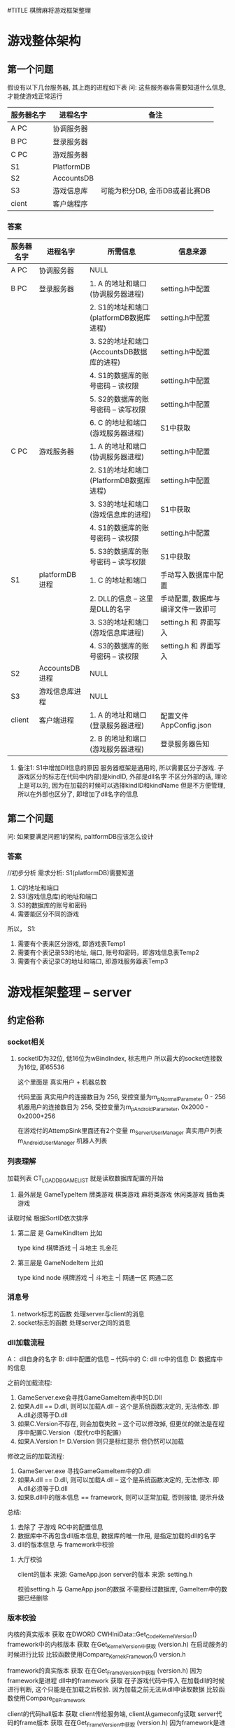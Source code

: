 #TITLE 棋牌麻将游戏框架整理

* 游戏整体架构
** 第一个问题
   假设有以下几台服务器, 其上跑的进程如下表
   问: 这些服务器各需要知道什么信息, 才能使游戏正常运行

   | 服务器名字 | 进程名字   | 备注                           |
   |------------+------------+--------------------------------|
   | A PC       | 协调服务器 |                                |
   |------------+------------+--------------------------------|
   | B PC       | 登录服务器 |                                |
   |------------+------------+--------------------------------|
   | C PC       | 游戏服务器 |                                |
   |------------+------------+--------------------------------|
   | S1         | PlatformDB |                                |
   |------------+------------+--------------------------------|
   | S2         | AccountsDB |                                |
   |------------+------------+--------------------------------|
   | S3         | 游戏信息库 | 可能为积分DB, 金币DB或者比赛DB |
   |------------+------------+--------------------------------|
   | cient      | 客户端程序 |                                |
   |------------+------------+--------------------------------|

*** 答案
    
    | 服务器名字 | 进程名字       | 所需信息                                  | 信息来源                           |
    |------------+----------------+-------------------------------------------+------------------------------------|
    | A PC       | 协调服务器     | NULL                                      |                                    |
    |------------+----------------+-------------------------------------------+------------------------------------|
    | B PC       | 登录服务器     | 1. A 的地址和端口(协调服务器进程)         | setting.h中配置                    |
    |            |                | 2. S1的地址和端口(platformDB数据库进程)   | setting.h中配置                    |
    |            |                | 3. S2的地址和端口(AccountsDB数据库的进程) | setting.h中配置                    |
    |            |                | 4. S1的数据库的账号密码 -- 读权限         | setting.h中配置                    |
    |            |                | 5. S2的数据库的账号密码 -- 读写权限       | setting.h中配置                    |
    |            |                | 6. C 的地址和端口(游戏服务器进程)         | S1中获取                           |
    |------------+----------------+-------------------------------------------+------------------------------------|
    | C PC       | 游戏服务器     | 1. A 的地址和端口(协调服务器进程)         | setting.h中配置                    |
    |            |                | 2. S1的地址和端口(PlatformDB数据库进程)   | setting.h中配置                    |
    |            |                | 3. S3的地址和端口(游戏信息库的进程)       | S1中获取                           |
    |            |                | 4. S1的数据库的账号密码 -- 读权限         | setting.h中配置                    |
    |            |                | 5. S3的数据库的账号密码 -- 读写权限       | S1中获取                           |
    |------------+----------------+-------------------------------------------+------------------------------------|
    | S1         | platformDB进程 | 1. C 的地址和端口                         | 手动写入数据库中配置               |
    |            |                | 2. DLL的信息 -- 这里是DLL的名字           | 手动配置, 数据库与编译文件一致即可 |
    |            |                | 3. S3的地址和端口(游戏信息库进程)         | setting.h 和 界面写入              |
    |            |                | 4. S3的数据库的账号密码 -- 读权限         | setting.h 和 界面写入              |
    |------------+----------------+-------------------------------------------+------------------------------------|
    | S2         | AccountsDB进程 | NULL                                      |                                    |
    |------------+----------------+-------------------------------------------+------------------------------------|
    | S3         | 游戏信息库进程 | NULL                                      |                                    |
    |------------+----------------+-------------------------------------------+------------------------------------|
    | client     | 客户端进程     | 1. A 的地址和端口(登录服务器进程)         | 配置文件AppConfig.json             |
    |            |                | 2. B 的地址和端口(游戏服务器进程)         | 登录服务器告知                     |
    |------------+----------------+-------------------------------------------+------------------------------------|

    1. 备注1: S1中增加Dll信息的原因
       服务器框架是通用的, 所以需要区分子游戏.
       子游戏区分的标志在代码中(内部)是kindID,  外部是dll名字
       不区分外部的话, 理论上是可以的, 因为在加载的时候可以选择kindID和kindName
       但是不方便管理, 所以在外部也区分了, 即增加了dll名字的信息

** 第二个问题
   问: 如果要满足问题1的架构, paltformDB应该怎么设计
*** 答案
    //初步分析
    需求分析:
    S1(platformDB)需要知道
    1. C的地址和端口
    2. S3(游戏信息库)的地址和端口
    3. S3的数据库的账号和密码
    4. 需要能区分不同的游戏

    所以， S1:
    1. 需要有个表来区分游戏, 即游戏表Temp1
    2. 需要有个表记录S3的地址, 端口, 账号和密码，即游戏信息表Temp2
    3. 需要有个表记录C的地址和端口, 即游戏服务器表Temp3

    



* 游戏框架整理 -- server
** 约定俗称
*** socket相关
    1. socketID为32位, 低16位为wBindIndex, 标志用户
       所以最大的socket连接数为16位, 即65536 
       
       这个里面是 真实用户 + 机器总数

       代码里面 
       真实用户的连接数目为 256,  受控变量为m_pNormalParameter  0 - 256
       机器用户的连接数目为 256,  受控变量为m_pAndroidParameter, 0x2000 - 0x2000+256
        
       在游戏付的AttempSink里面还有2个变量
       m_ServerUserManager   真实用户列表
       m_AndroidUserManager  机器人列表
       
*** 列表理解
    加载列表  CT_LOAD_DB_GAME_LIST 就是读取数据库配置的开始
  1. 最外层是 GameTypeItem
     牌类游戏
     棋类游戏
     麻将类游戏
     休闲类游戏
     捕鱼类游戏
     
  读取时候 根据SortID依次排序
  
  2. 第二层 是 GameKindItem
     比如
     
     type       kind     
     棋牌游戏 --| 
     斗地主
     扎金花
     
  3. 第三层是 GameNodeItem
     比如
     
     type       kind          node
     棋牌游戏 --|
     斗地主  --| 
     网通一区
     网通二区     

*** 消息号
  1. network标志的函数 处理server与client的消息
  2. socket标志的函数  处理server之间的消息
*** dll加载流程
  A： dll自身的名字
  B:  dll中配置的信息 -- 代码中的
  C:  dll rc中的信息
  D:  数据库中的信息

  之前的加载流程:
  1. GameServer.exe会寻找GameGameItem表中的D.Dll
  2. 如果A.dll == D.dll,  则可以加载A.dll   -- 这个是系统函数决定的, 无法修改. 即A.dll必须等于D.dll
  3. 如果C.Version不存在, 则会加载失败 -- 这个可以修改掉, 但更优的做法是在程序中配置C.Version（取代rc中的配置）
  4. 如果A.Version != D.Version 则只是标红提示 但仍然可以加载

  修改之后的加载流程:
  1. GameServer.exe 寻找GameGameItem中的D.dll
  2. 如果A.dll == D.dll,  则可以加载A.dll   -- 这个是系统函数决定的, 无法修改. 即A.dll必须等于D.dll
  3. 如果B.dll中的版本信息 == framework,  则可以正常加载, 否则报错, 提示升级
     
  总结:
  1. 去除了 子游戏 RC中的配置信息
  2. 数据库中不再包含dll版本信息, 数据库的唯一作用, 是指定加载的dll的名字
  3. dll的版本信息 与 framework中校验

  
    
**** 大厅校验
     client的版本 来源: GameApp.json
     server的版本 来源: setting.h

     校验setting.h 与 GameApp.json的数据
     不需要经过数据库, GameItem中的数据已经删除
*** 版本校验
    内核的真实版本          获取  在DWORD CWHIniData::Get_Code_Kernel_Version()
    framework中的内核版本   获取  在Get_Kernel_Version中获取 (version.h)
    在启动服务的时候进行比较
    比较函数使用Compare_Kernek_Framework()  version.h
    
    framework的真实版本    获取  在在Get_Frame_Version中获取 (version.h)   因为framework是进程
    dll中的framework       获取  在子游戏代码中传入
    在加载dll的时候进行判断, 这个只能是在加载之后校验.  因为加载之前无法从dll中读取数据
    比较函数使用Compare_Dll_Framework
    
    
    client的代码hall版本          获取  client传给服务端, client从gameconfg读取
    server代码的frame版本         获取  在在Get_Frame_Version中获取 (version.h)   因为framework是进程
    在client连接到LogonServer的时候进行判断
    比较函数使用 Compare_Client_LogonServer
    
    client子游戏代码的版本       获取  client传入给GameServer  client在subGame中读取
    server子游戏代码的版本       获取  服务端子游戏代码传入
    在client连接到GameServer的时候进行判断
    比较函数使用 Compare_ClientSubGame_ServerSubGame

*** 断线重连
    1. client掉线
    2. gameserver 记录 断线信息info(userID, serverID)
    3. gameserver将 info发送给logonServer
    4. 情形一
       client 从logonServer登陆
       logonServer 在登录成功的时候, 发送info给client
    5. 情形二
       client 从gameServer登陆
       gameServer在 ID登陆成功之后, 判断info是否存在, 并发送info给client
    6. client在收到info之后
       1) 情形一 logonServer
	  根据serverID 主动发起gameserver的连接请求
       2) 情形二 gameServer
	  在ID登录成功之后, 根据info,来判断是进行断线重连msg的发送, 

    服务端会根据玩家状态判断断线重连标志
    在socket连接关闭的时候, 如果玩家状态为游戏状态, 那么此时就认为是断线了


    现在的断线重连处理:
    1. 断线的时候
       1) 如果 是游戏状态 -- 则当做断线处理
	  1. SetClientReady 设置为false
	  2. 设置用户状态为US_OFFLINE
	  3. 如果是第一次断线， 则开启断线定时器, 定时器到了则让用户站起
       2) 如果不是游戏状态 -- 则将用户数据清空
    2. 断线重连的时候
       1) 根据socketID 找到 BindID, 根据BindID找到对应的用户
       2) 获取用户的桌子 和 椅子
       3) 如果用户能够再次坐下, 则发送数据给客户端


    备注:
    1. 断线重连的时候, 虽然用户对应的BindIndex发生了改变, 但是用户的数据并没有发生改变
       
*** 用户类
    类名: IServerUserItem
    
    实例获取方式:
    //根据socketID 获取bindIndex
    WORD wBindIndex = LOWORD(dwSocketID);
    //根据bindIndex调用CAttemperEngineSink的GetBindUserItem()函数
    IServerUserItem *pIServerUserItem = GetBindUserItem(wBindIndex);
    
    保存的数据 
    1. 连接信息  bindIndex
    2. 游戏信息  TableID, chairID, userStatus

    备注：
    1. 旁观用户放在CTableFrame类的 m_LookonUserItemArray,  不占用椅子数
    2. 游戏用户放在CTableFrame类的 m_TableUserItemArray, 占用椅子数
*** 桌子类
    类名: CTableFrame

    获取实例方式:
    //根据tableID 在CAttemperEngineSink中调用m_TableFrameArray
    CTableFrame* pOldTable = m_TableFrameArray.GetAt(wOldTableID);

    保存的数据:
    1. 
    功能:
    1. 根据userID找到table中的玩家, 根据玩家类的用户状态可以判断当前玩家是旁观还是游戏用户
    2. 提供了用户对椅子的动作 -- 比如坐下, 站起, 旁观
*** 协调服的消息处理
    ITCPSocketService *	 m_pITCPSocketService -> SendData 对应协调服务器的OnEventTCPNetworkRead
    备注: 居然不是对应的sokect, 而是network

*** tableID的问题

  根据tableID 计算出gameID的可行性
  1. tableID的范围  0x186A0   --  0xF423F
     GameID = 8 + 8 + 8 + 8
     其中company是client中写死的
     8位的kindID 可以隐藏在 tableID中

     前提1: nodeID 不需要8位, 一个F表示就可以了
     前提2: roomID 一般一个游戏只开启一个进程, 所以不用处理  可以认为一个gameID只对应着一个serverID

     tableID取值  0x19011 -- 0xF3FFF

     102417 -- 999423

     
     最低位为nodeID 
     次低位 和 次次低位 为kindID 

*** 地址的获取问题
    协调服   --   内核的代码中写死的
    登录服   --   内核的代码中写死的
    游戏服   --   1.frame的代码中写死的(仅仅是用来与数据库中的做校验的)
                  2.数据库中的, 游戏服用到的地址都是数据库中读取的
** 启动流程
  1. 先启动协调服务器 
     开启socket监听

  2. 登录服务器启动 加载列表  CT_LOAD_DB_GAME_LIST
     备注1 登录服务器启动时候， 读取了TypeList， KindList, NodeList

  3. 登录服务器启动成功之后 连接协调服务器     CT_CONNECT_CORRESPOND
     备注1 连接时候 需要用到从配置文件读取到的 addr 和 port(port不存在估计会使用默认值)
     备注2 如果协调服务器没有启动，会报错， 无法进行下面的环节

  4. 协调服务器 收到 socket连接后, 记录该socket对象. 
     备注1 记录方式为 通过对象指针 = (固定结构体指针 + socketID), 因为socketID是唯一的,保证连接对象唯一
     
  5. 游戏服务器启动 加载列表 CT_LOAD_SERVICE_CONFIG
     备注1 游戏服务器启动时候， 读取了GameList 和 RoomList

  6. 游戏服务器启动成功后 连接协调服务器
     备注1 游戏服务器将GameList发送给了协调服务器

  7. 协调服务器 收到游戏服务器连接
     备注1 协调服务器将GameList已全局变量的形式保存着

  8. 协调服务器将 自身的GameList发送给登录服务器

  9. 至此，服务端准备工作完成, 只等待客户端连接
     备注1 此时的登录服务器已经有了TypeList， KindList， NodeList， GameList和RoomList

** 组织架构
*** 游戏process
  控件都在ModuleManager项目
  1. 加载房间
     DlgServerItem.h 
     主界面:  CDlgServerITem
     控  件:  房间列表 CServerListControl
     map   :  CServerInfoBuffer  (ServerID,  tagSQL_OUT_InsertGameRoom) 
  2. 创建房间
     DlgServerWizard.h
     主界面:  CDlgServerWizard
     控件:  
        1) 第一级页面 CDlgServerWizardItem1
	   模块列表  CModuleListControl   -- 类别 CServerinfobuffer
	   map       CModuleInfoBuffer
         2) 第二级页面 CDlgServerWizarditem2
	    tab1  CdlgServerOptionItem1
	    tab2  CDlgServerOptionItem2
	    tab3  CdlgServerOptionitem3
	    tab4  CDlgServerOptionItemCuston???


  零散记录
  1. CServerListControl 和 CModuleListControl都集成ListControl
     其中ListControl又有CListHeaderCtrl
  2. CDlgServerWizardItem1 中 读取GameItem, 之后寻找注册的dll
     校验: 1) dll名字与数据库是否一致  
           2) dll中的文件版本 
	      A. 版本为空, 则认为dll组件无效
              B. 版本 与 数据库中的不一致, 则认为是更新过的
  3. CDlgServeroptionitem2 中 读取 tagGameServiceAttrib 和 tagGameServiceOption
     其中 tagGameserviceattrib 为dll, 即子游戏中配置
          tgGameServiceOption 就是Room信息, 最终会写入到数据库的GameRoomItem中

** 消息号
*** 规则
 ** 简要描述:  登录服 与 其他进程的 消息
 ** 详细描述:  1. 消息号(主 + 子)     2. 结构体
 ** 备注说明:  子消息号的含义: 
 **            1. 第一个字段: 归属标志,        SUB(server接受到的消息)， CMD(server发送出去的消息), DBR(向数据库Response)，DBO(数据库返回的消息)
 **            2. 第二个字段: 消息流向         L: logon;  G:gameserver;  C:client; CP:correspond;  W:web  R子游戏
 **            3. 第三个字段: 主消息号的标志   比如LOGON即为登录模块的消息
 **            4. 之后的字段: 子消息号的含义   比如Accounts表示账号登录
 **           
 **            命名规范
 **            1. 结构体的命名:  在消息号的前面加STR, 比如SUB_CL_LOGON_ACCOUNTS 的为 STR_SUB_CL_LOGON_ACCOUNTS
 **
 **            2. DBO, DBR消息号的命名为:  将SUB替换为DBR或DBO即可
 **
 **            3. 变量的命名规范: 1) 指针加p  2)归属标志SUB  3)主消息号标志  4)子消息号标志
 **
 **            4. 函数的命名:  On_归属标志_主消息号子消息号
 **
 **

*** 消息号整理
主消息号 100  表示game server 与client之间的 子游戏通用消息。 比如 创建房间， 解散房间等
主消息号 200  表示特定子游戏间的消息
** 遗留问题
  2. DBAddr改为16位就报错

  4. 跑马灯消息

  8. 需要配置AccountsDB中的ConfineContent -- 敏感词过滤 -- 用户账号的校验??? 这里应该只校验NickName 用户昵称

* 游戏框架整理 -- client
** 启动流程
   1. 进程 加载Main.unity
   2. Main.unity上的SurfaceMain.cs脚本启动
      1) 获得GameApp实例 (Note: 这里的实例可能是未初始化的)
      2) 初始化ResourceManager实例
      3) 初始化GameApp(主要是各种成员变量)
      4) 在初始化GameApp中的SceneManager成员时, 进入下个场景UI_SCENE_LOGIN
   3. scene_login.unity上的SurfaceLogin.cs脚本启动
      1) surfacelogon在初始化的时候Start()会连接logon server
      2) 发送登录信息之后, logon server返回成功之后
         1) 玩家数据记录在了GameApp的UserInfo中
	 2) 进入下个场景UI_SCENE_HALL
   4. scene_lobby.unit上的SurfaceHall.cs脚本启动
      1) 根据GameApp.UserInfo绘制界面上的数据
      2) 如果用户点击创建|加入房间. 则向Game server发起连接请求, 并且记录了连接动作Action和ServerID
      3) 连接成功之后, 自动进行ID登录
      4) ID登录成功. 
         1) 根据ServerID 设置UI_SCENE_GAME
	 2) 根据Action判断后续流程
      5) 如果流程需要, 则进入下一个场景UI_SCENE_GAME
   5. {game}.unity上的

** 组织架构
*** 消息流程架构
   Btn.cs  -->  HallTransfer.cs  --> SurfaceHall.cs --> AccountService.cs  --> SERVER服务器

   SERVER服务器 --> HallProtocol -> AccountService -> SurfaceHall -> HallTransfer

   | 文件名            | 架构                  | 简要说明                                      | 备注                     |
   |-------------------+-----------------------+-----------------------------------------------+--------------------------|
   | Btn.cs            | btn的响应函数         | 调用hallTransfer的事件                        |                          |
   |-------------------+-----------------------+-----------------------------------------------+--------------------------|
   | HallTransfer.cs   | 1. sub的事件声明      | sub的事件定义在surface中                      | hall界面的总控制类       |
   |                   | 2. cmd的处理函数      |                                               | 这里面的处理都是与ui有关 |
   |-------------------+-----------------------+-----------------------------------------------+--------------------------|
   | SurfaceHall.cs    | 1. 事件的定义 Sub函数 | Sub函数 调用AccountService中函数发送sub消息   |                          |
   |                   | 2. 事件的定义 cmd函数 | Cmd函数 被AccountService中cmd函数调用         |                          |
   |                   |                       | Cmd函数 一般调用HallTransfer中的cmd函数       |                          |
   |-------------------+-----------------------+-----------------------------------------------+--------------------------|
   | AccountService.cs | 1. Sub函数            | Sub函数 被SurfaceHall中调用， 用来发送sub消息 |                          |
   |                   | 2. Cmd事件声明        | Cmd函数 被HallProtocol中调用，                |                          |
   |                   |                       | Cmd函数 一般调用SurfaceHall中cmd函数          |                          |
   |-------------------+-----------------------+-----------------------------------------------+--------------------------|
   | HallProtocol.cs   | cmd处理函数           | 通过AccountService实现具体功能                |                          |
   |-------------------+-----------------------+-----------------------------------------------+--------------------------|

   备注说明:
   1. Sub消息和Cmd消息的处理都是分阶段的
   2. HallTransfer只处理与ui相关的数据
   3. SurfaceHall 处理数据封装
   4. AccountService 处理全局逻辑量
   5. HallProtocol 只校验数据的有效性

   综上， 可得出， 结构体的定义应该在SurfaceHall中成型， 然后发送到AccountService
   因此， 可以直接在SurfaceHall中使用Net中定义的结构体。
   而Btn 与 HallTransfer之间 传递字段即可

*** 脚本目录架构
   Scripts
   -- /Compontes     管理类目录??
   -- -- SceneManager.cs 场景管理类
   -- -- ResourceManager.cs 资源管理类(外部)
   -- -- AccountsService.cs 用户管理类

   -- /UI
   -- -- /Surfaces    surface是场景上的子项??
   -- -- -- SurfaceContainer.cs 子项的列表管理类??
   -- -- -- SurfaceLogin.cs  ui界面与cmd消息号 的交互类
   -- -- /Login
   -- -- -- LoginTransfer.cs ui界面的总控制类， 其底下一般是各种btn的点击函数
   -- -- -- BtnClick_Logon_Account.cs  账号登录按钮的 响应函数

   -- GameRunTimeData.cs  保存了运行时候需要的数据, 比如UserInfo就是其的成员变量
   -- GlobalConst.cs  保存了游戏中的常量
   -- GameApp.cs      Compontes目录下所有类的 管理类



   备注说明:
   SurfaceLogin.cs 与 LoginTransfer.cs
   
   LoginTransfer中有 event注册 和 业务函数两种。
   界面上的btn点击后， 会调用event事件， 该事件会转发到surfaceLogin中处理。

   当surfaceLogin需要将某些数据显示在界面上时候，其会调用LoginTransfer中的业务函数， 达到控制ui的目的

   所以说: LoginTransfer是ui的控制类。  
           SurfaceLogin是ui与cmd消息的中转站
           ui指LoginTransfer, cmd消息指/Components/AccountService.cs

** 脚本说明
   使用到的脚本 有两种， 一种是自己写的， 另一种使用的是第三方库的脚本
   工程目录/Scripts -- 自己的脚本
   工程目录/ThirdParty -- 第三方库脚本
   
   自己脚本目录架构
   工程目录/Scripts/Net --  socket相关脚本， 所有业务逻辑都在这里处理
   工程目录/Scripts/UI  --  界面上挂载的脚本?? TODONOW 所有界面上的挂载脚本只能在当前目录下， 当前目录下脚本再调用其他的脚本
   工程目录/Scripts/Utility -- 实用脚本， 可以理解为与系统相关的脚本
** u3d控件学习
   1. UI Key Navigation(script) 是用来控制tab顺序的
   2. UI Input 是用户输入框. 依赖UI Label和Box Collider
      UI Label是其显示的位置
      Box Collider是其触发区域, 没有该控件, UI Input无法触发
** 遗留问题
   1. 游戏服逻辑需要重新整理
   2. 子游戏脚本需要重新整理
   3. 所有界面上的脚本只能使用UI中的
   4. scene_lobby.unity改名为scene_hall.unity
* 游戏框架整理 -- 数据库
** 白名单
   通过白名单来校验是否是公司的客户
** 字段含义
  1. joinID 之前是用来区分 pc 和mobile的
     现在的框架已经删除

  2. GSP_GP 开头的 为登录服 调用的?  platform？？
     GR   room??
     GSP_GS 开头的 为游戏服 调用的?  

  3. QPAccountsDB 中的 SystemStreamInfo 记录了 当天玩家注册次数  和 登录次数
     有必要 自己记录保存吗???

  4. System开头的表 都是起 统计或者维护的信息,   非业务逻辑

  5. AccountsDB 中的 SystemStatusInfo 可以控制游戏的注册 登录等操作
  
* 游戏框架整理 -- 服务器子游戏
** 组织架构
   FrameWork -->  TableFrameSink --> GameData  --> GameInterface(CGameLogic, CGameAccess)

   备注: 1. tableFrameSink只是处理流程, 所有的数据都在GameData中
         2. GameInterface 是 GameData的基类, 使用的时候 使用GameInterface.  GameInterface是GameData的外在表现类
	 3. CGameCardConfig  和 CGamePlayerConfig 是GameData的辅助类.
	 4. SubGameRule重载了GameData中的部分函数. 所以GameData创建的时候实际上是创建了SubGameRule对象

** 牌类数据描述
   玩家 使用16位表示
   高四位 表示 玩家类型的ID  -- 比如 地主, 农民
   再四位 表示 玩家数量
   低8位  表示 玩家手牌数量


   牌使用16位表示
   高四位  表示 卡牌点数
   中四位  表示 卡牌颜色
   低8位   表示 卡牌类型组 -- groupID, 配置文件挂钩
   
   1方块; 2梅花; 3红桃; 4黑桃; 5表示特殊牌,  比如大王小王
   大王小王 花色为5， 值分别为 15 14

** 约定俗称 | 命名规范
   1. log日志的命名 应该是  kind_node.log 
* 游戏框架整理 -- 客户端子游戏
** 杨浩然对子游戏的认知
************************************
       两张牌子游戏简要文档
************************************

====Logic 文件夹====

GameConfig 类 ：类中的方法大多与经验等级，VIP等级有关，不清楚为什么叫这个类名；

GameEngine 类 ：该类继承 PokerGameAgent 类，类中并没有子类独有的方法；

GameLogic 类 ：该类中有大量的常量值来表示游戏的游戏状态，牌型定义，花色数值的掩码；

	       该类中还有跟花色牌型有关的获取方法，以及一些比较方法和获取牌型的方法；

GameMsg 类 ： 该类中全部是游戏中所要使用的字符串常量

GameXY 类 ： 该类中有所有与服务器交互所使用的消息号和数据结构体(结构体并不全面)；

====================


====Share/Controls 文件夹====

该文件夹中只具体看过UIGard类和UICardControl类

UICard 类 ： 该类挂载在Card预制体上，存放卡牌的一些相应界面显示信息，和一些扑克牌的相应方法(并未使用)

UICardControl 类 ： 该类挂载在每个玩家父节点下的ctr_hand_cards对象上，主要起控制该节点生成卡牌和卡牌的摆放位置，卡牌数据的赋值，卡牌的反转，发牌等卡牌在Game视图中的控制

====================


====UI 文件夹====

该文件夹下所有的脚本都挂载在相应的 scene_ 节点上，例如 UIGame 挂载在 scene_game 节点上

(该类已经被主程按方法拆分)
UIGame 类 ： 这个类是一个大的类，界面中的大多控件的回调方法都在这个类中实现，跟服务器交互的委托方法也在这个类中：具体在框架消息和游戏消息两个region中，根据对应消息号会调用相应的方法；

	     该类中有大量的公有 私有变量，注意不要随意拖动场景中的节点层级，否则会使这个脚本的大多变量找寻不到相应的场景对象，包括名字也不要随意修改！！！

====================


PS ： 

一、从scene_lobby场景进入相应的子游戏是有kindID来控制的，这个ID是从服务器获取的，所以如果roomId报错空引用可能：

1.配置文件没有配置正确
2.BtnClick_CreateRoom 和 BtnClick_JoinRoom类中的kindID没有修改为要运行的游戏
3.服务器崩了

二、showWindow是一个很有意思的类，大厅中的很多窗口的显示与隐藏都是靠这个脚本来实现的

三、游戏有屏幕尺寸自适应脚本，叫 CGetScreenWH 实现方法挺暴力不过也挺有效

四、其余没有解释的脚本是没来得及看完的，不过都是控制相应的控件，可以自行查找引用方可找见所挂载对象


* client未完成事项
** ConstData中的一些数据需要删除
** GameData中的数据需要整理
** 图集问题
* server未完成事项
** 客户端游戏更新
* 子游戏未完成事项
** dll名字
   dll名字改为自动生成
** 子游戏的版本 应该与 大厅分离, 不然每次大厅改动, 都需要导致子游戏重新编译
* 后台未完成事项
* 数据库未完成事项
* 代码检视
  绩效 一共为10

  | 错误级别 | 简要描述     | 详细描述 | 处罚               | 备注说明 |
  |----------+--------------+----------+--------------------+----------|
  |          | 低级错误     |          | 辞退               |          |
  |----------+--------------+----------+--------------------+----------|
  |          | 复杂业务逻辑 |          | 不处理             |          |
  |----------+--------------+----------+--------------------+----------|
  |          | 未按时完成   |          | 1次绩效-3, 2次辞退 |          |
  |----------+--------------+----------+--------------------+----------|


* TODONOW 断线重连
  如果 服务端是在 断线重连处理成功之后才 在list中删除.
  那么 client 就需要处理 如果断线重连不成功的问题

* 遗留问题
  1. 桌子列表界面 -- 桌子信息显示 需要显示为 10/8 总局数/当前局数
  2. club创建房间的权限 只有群主
  3. 每个房间中显示的桌子数目 -- 有人的桌子(不需要坐满, 有人即可) + 2
  4. 创建私密 -- 需要密码
     1) 即普通创建房间. 只是显示在了牌友圈的table中
     2) 只能是该房间默认的规则
     3) 成员谁都可以创建
  5. club成员显示 空闲 | 离线 | 房间中
  6. 回放 -- 3天
  7. 战绩 -- 永久
  8. 群主 需要控制  玩家是否可以解散 && 解散时间(3-10分钟)   - 3 +
     解散标准:  过半的玩家同意 + 群主设置的解散时间到  才能解散房间

     替代方案: 每小局 挂一次房卡
  9. 金币房卡  -- 群主的盈利模式
     房卡 -- 群主
     金币 -- 玩家 抽水 --> 运营商
     运营商 --> 群主

     1) 抽水比例 -- 群主可以设置 抽水的固定值  &&  最低抽水值
	赢家支付 -- 赢家<最低抽水值
	AA 支付  -- 大赢家< 最低抽水值
	
	TODONOW 房间提前解散  是否需要金币结算

     2) 返利给群主
	在固定时间 与 群主结算 -- web可以配置
	最少一天结算一次
  10. 房间的时候需要区分 -- 金币房卡场  和 房卡场
  11. GPS检测
      1) 进房间显示 -- ID登录返回中携带数据
	 全部显示, 非报警 + 报警显示
	 直至游戏开始 隐藏GPS界面
      2) 游戏开始显示 -- server->client ->server -> client 增加两个消息号
	 只显示报警
	 弹出界面, “确定” && “解散房间” 
	 只有全部人点 确定才能开始
	 有一个点击 解散房间  就解散
  12. 只能通过 点击手机的桌面 进入app
      不允许通过第三方app 进入 我们的app
      问下安卓 -- 安卓的问题
  13. 闲聊 -- 阿里产品
      1) 接入 闲聊SDK 登录
      2) 微信登录
      3) 手机登录
  14. 创建 牌友圈房间 使用kindID
  15. 桌子是有属性的, 比如普通房卡房间的桌子是1, 金币的桌子是2, 俱乐部里面房卡的桌是3, 俱乐部里面金币的桌子是4

* 棋牌问题汇总
** 一期
   目标: 1) 大厅基本功能都实现 2) 游戏可运行 3) 游戏有7款
   对象: 1) 出售游戏合集 2) 代码模板的测试 3) 开发流程的规范
   任务: 
   | 部门   | 模块   | 详细描述             | 备注                        |
   |--------+--------+----------------------+-----------------------------|
   | client | 大厅   | 充值系统             | 游戏备案使用                |
   |--------+--------+----------------------+-----------------------------|
   | client | 大厅   | 排行版               |                             |
   |--------+--------+----------------------+-----------------------------|
   | client | 大厅   | 战绩回放             |                             |
   |--------+--------+----------------------+-----------------------------|
   | client | 大厅   | 账号注册             | 游戏备案使用                |
   |--------+--------+----------------------+-----------------------------|
   | client | 大厅   | 热更新问题           |                             |
   |--------+--------+----------------------+-----------------------------|
   | client | 所有   | 图集问题             |                             |
   |--------+--------+----------------------+-----------------------------|
   | client | 子游戏 | 斗地主               |                             |
   |--------+--------+----------------------+-----------------------------|
   | client | 子游戏 | 跑胡子               |                             |
   |--------+--------+----------------------+-----------------------------|
   | client | 子游戏 | 鬼胡子               |                             |
   |--------+--------+----------------------+-----------------------------|
   | client | 子游戏 | 歪胡子               |                             |
   |--------+--------+----------------------+-----------------------------|
   | server | 大厅   | 游戏崩溃的bug        | 1秒内多次点击导致游戏服崩溃 |
   |--------+--------+----------------------+-----------------------------|
   | server | 大厅   | 小局结束与数据库交互 |                             |
   |--------+--------+----------------------+-----------------------------|
   | server | 大厅   | 大局结束与数据库交互 |                             |
   |--------+--------+----------------------+-----------------------------|
   | server | 大厅   | companyID问题        |                             |
   |--------+--------+----------------------+-----------------------------|
   | server | 大厅   | 任务完成奖励         |                             |
   |--------+--------+----------------------+-----------------------------|

** 二期
   目标: 1) 游戏体验的保证 2) 可正常运营 3) 运营数据分析
   对象: 小规模运营
   任务:
   | 部门   | 模块     | 详细描述              | 备注                         |
   |--------+----------+-----------------------+------------------------------|
   | client | 所有     | 特效的增加            |                              |
   |--------+----------+-----------------------+------------------------------|
   | client | 所有     | 音乐 音效的优化       |                              |
   |--------+----------+-----------------------+------------------------------|
   | web    | 运营后台 | 图表的绘制            |                              |
   |--------+----------+-----------------------+------------------------------|
   | server | 服务端   | 配合web进行数据的收集 |                              |
   |--------+----------+-----------------------+------------------------------|
   | server | 服务端   | log日志               | cmd的打印改为写入到log日志中 |
   |--------+----------+-----------------------+------------------------------|
** 三期
   目标: 1) 服务端的稳定性 2) 服务端防攻击 3) 后台的防攻击 4) 攻击竞争对手
   对象: 大的运营
   任务:
   | 部门   | 模块     | 详细描述         | 备注 |
   |--------+----------+------------------+------|
   | DB     | 数据库   | 白名单设置       |      |
   |--------+----------+------------------+------|
   | DB     | 数据库   | 自动备份功能     |      |
   |--------+----------+------------------+------|
   | Server | 大厅     | 登录服IP隐藏问题 |      |
   |        |          | 游戏服IP隐藏问题 |      |
   |--------+----------+------------------+------|
   | 后台   | 运营后台 | 安全性问题       |      |
   |        | 管理后台 |                  |      |
   |--------+----------+------------------+------|

